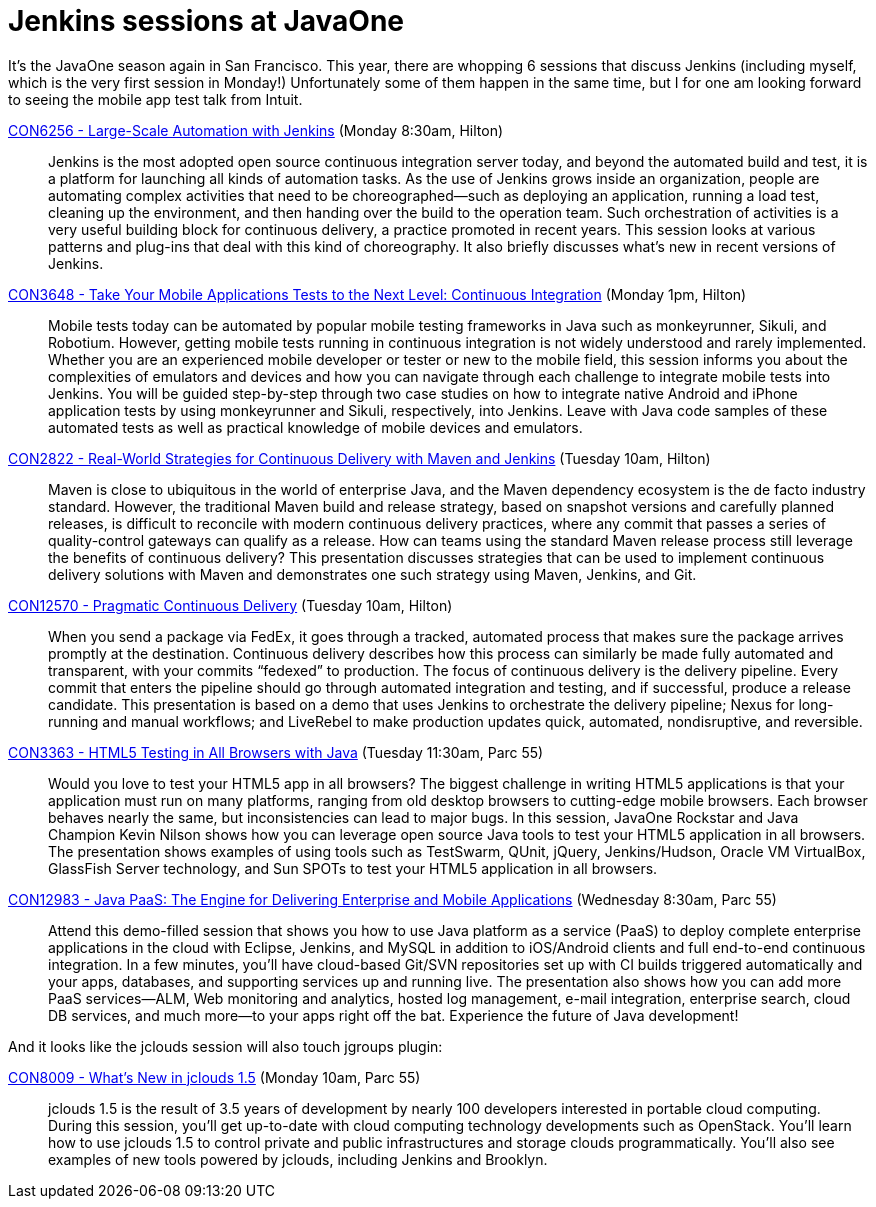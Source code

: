 = Jenkins sessions at JavaOne
:page-tags: general , javaone
:page-author: kohsuke

It's the JavaOne season again in San Francisco. This year, there are whopping 6 sessions that discuss Jenkins (including myself, which is the very first session in Monday!) Unfortunately some of them happen in the same time, but I for one am looking forward to seeing the mobile app test talk from Intuit. +

https://oracleus.activeevents.com/connect/sessionDetail.ww?SESSION_ID=6256[CON6256 - Large-Scale Automation with Jenkins] (Monday 8:30am, Hilton)::
  Jenkins is the most adopted open source continuous integration server today, and beyond the automated build and test, it is a platform for launching all kinds of automation tasks. As the use of Jenkins grows inside an organization, people are automating complex activities that need to be choreographed—such as deploying an application, running a load test, cleaning up the environment, and then handing over the build to the operation team. Such orchestration of activities is a very useful building block for continuous delivery, a practice promoted in recent years. This session looks at various patterns and plug-ins that deal with this kind of choreography. It also briefly discusses what’s new in recent versions of Jenkins. +
https://oracleus.activeevents.com/connect/sessionDetail.ww?SESSION_ID=3648[CON3648 - Take Your Mobile Applications Tests to the Next Level: Continuous Integration] (Monday 1pm, Hilton)::
  Mobile tests today can be automated by popular mobile testing frameworks in Java such as monkeyrunner, Sikuli, and Robotium. However, getting mobile tests running in continuous integration is not widely understood and rarely implemented. Whether you are an experienced mobile developer or tester or new to the mobile field, this session informs you about the complexities of emulators and devices and how you can navigate through each challenge to integrate mobile tests into Jenkins. You will be guided step-by-step through two case studies on how to integrate native Android and iPhone application tests by using monkeyrunner and Sikuli, respectively, into Jenkins. Leave with Java code samples of these automated tests as well as practical knowledge of mobile devices and emulators. +
https://oracleus.activeevents.com/connect/sessionDetail.ww?SESSION_ID=2822[CON2822 - Real-World Strategies for Continuous Delivery with Maven and Jenkins] (Tuesday 10am, Hilton)::
  Maven is close to ubiquitous in the world of enterprise Java, and the Maven dependency ecosystem is the de facto industry standard. However, the traditional Maven build and release strategy, based on snapshot versions and carefully planned releases, is difficult to reconcile with modern continuous delivery practices, where any commit that passes a series of quality-control gateways can qualify as a release. How can teams using the standard Maven release process still leverage the benefits of continuous delivery? This presentation discusses strategies that can be used to implement continuous delivery solutions with Maven and demonstrates one such strategy using Maven, Jenkins, and Git. +
https://oracleus.activeevents.com/connect/sessionDetail.ww?SESSION_ID=12570[CON12570 - Pragmatic Continuous Delivery] (Tuesday 10am, Hilton)::
  When you send a package via FedEx, it goes through a tracked, automated process that makes sure the package arrives promptly at the destination. Continuous delivery describes how this process can similarly be made fully automated and transparent, with your commits “fedexed” to production. The focus of continuous delivery is the delivery pipeline. Every commit that enters the pipeline should go through automated integration and testing, and if successful, produce a release candidate. This presentation is based on a demo that uses Jenkins to orchestrate the delivery pipeline; Nexus for long-running and manual workflows; and LiveRebel to make production updates quick, automated, nondisruptive, and reversible. +
https://oracleus.activeevents.com/connect/sessionDetail.ww?SESSION_ID=3363[CON3363 - HTML5 Testing in All Browsers with Java] (Tuesday 11:30am, Parc 55)::
  Would you love to test your HTML5 app in all browsers? The biggest challenge in writing HTML5 applications is that your application must run on many platforms, ranging from old desktop browsers to cutting-edge mobile browsers. Each browser behaves nearly the same, but inconsistencies can lead to major bugs. In this session, JavaOne Rockstar and Java Champion Kevin Nilson shows how you can leverage open source Java tools to test your HTML5 application in all browsers. The presentation shows examples of using tools such as TestSwarm, QUnit, jQuery, Jenkins/Hudson, Oracle VM VirtualBox, GlassFish Server technology, and Sun SPOTs to test your HTML5 application in all browsers. +
https://oracleus.activeevents.com/connect/sessionDetail.ww?SESSION_ID=12983[CON12983 - Java PaaS: The Engine for Delivering Enterprise and Mobile Applications] (Wednesday 8:30am, Parc 55)::
  Attend this demo-filled session that shows you how to use Java platform as a service (PaaS) to deploy complete enterprise applications in the cloud with Eclipse, Jenkins, and MySQL in addition to iOS/Android clients and full end-to-end continuous integration. In a few minutes, you’ll have cloud-based Git/SVN repositories set up with CI builds triggered automatically and your apps, databases, and supporting services up and running live. The presentation also shows how you can add more PaaS services—ALM, Web monitoring and analytics, hosted log management, e-mail integration, enterprise search, cloud DB services, and much more—to your apps right off the bat. Experience the future of Java development! +

And it looks like the jclouds session will also touch jgroups plugin: +

https://oracleus.activeevents.com/connect/sessionDetail.ww?SESSION_ID=8009[CON8009 - What’s New in jclouds 1.5] (Monday 10am, Parc 55)::
  jclouds 1.5 is the result of 3.5 years of development by nearly 100 developers interested in portable cloud computing. During this session, you’ll get up-to-date with cloud computing technology developments such as OpenStack. You’ll learn how to use jclouds 1.5 to control private and public infrastructures and storage clouds programmatically. You’ll also see examples of new tools powered by jclouds, including Jenkins and Brooklyn. +
